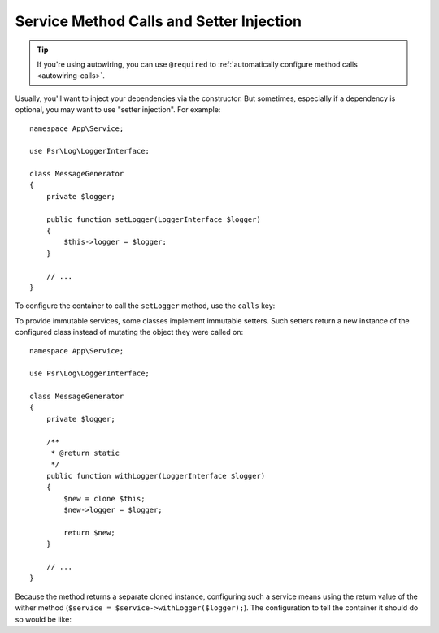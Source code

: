 .. index::
    single: DependencyInjection; Method Calls

Service Method Calls and Setter Injection
=========================================

.. tip::

    If you're using autowiring, you can use ``@required`` to
    :ref:`automatically configure method calls <autowiring-calls>`.

Usually, you'll want to inject your dependencies via the constructor. But sometimes,
especially if a dependency is optional, you may want to use "setter injection". For
example::

    namespace App\Service;

    use Psr\Log\LoggerInterface;

    class MessageGenerator
    {
        private $logger;

        public function setLogger(LoggerInterface $logger)
        {
            $this->logger = $logger;
        }

        // ...
    }

To configure the container to call the ``setLogger`` method, use the ``calls`` key:

.. configuration-block::

    .. code-block:: yaml

        # config/services.yaml
        services:
            App\Service\MessageGenerator:
                # ...
                calls:
                    - method: setLogger
                      arguments:
                          - '@logger'

    .. code-block:: xml

        <!-- config/services.xml -->
        <?xml version="1.0" encoding="UTF-8" ?>
        <container xmlns="http://symfony.com/schema/dic/services"
            xmlns:xsi="http://www.w3.org/2001/XMLSchema-instance"
            xsi:schemaLocation="http://symfony.com/schema/dic/services
                https://symfony.com/schema/dic/services/services-1.0.xsd">

            <services>
                <service id="App\Service\MessageGenerator">
                    <!-- ... -->
                    <call method="setLogger">
                        <argument type="service" id="logger"/>
                    </call>
                </service>
            </services>
        </container>

    .. code-block:: php

        // config/services.php
        namespace Symfony\Component\DependencyInjection\Loader\Configurator;

        use App\Service\MessageGenerator;

        return function(ContainerConfigurator $configurator) {
            // ...

            $services->set(MessageGenerator::class)
                ->call('setLogger', [ref('logger')]);
        };


.. versionadded:: 4.3

    The ``immutable-setter`` injection was introduced in Symfony 4.3.

To provide immutable services, some classes implement immutable setters.
Such setters return a new instance of the configured class
instead of mutating the object they were called on::

    namespace App\Service;

    use Psr\Log\LoggerInterface;

    class MessageGenerator
    {
        private $logger;

        /**
         * @return static
         */
        public function withLogger(LoggerInterface $logger)
        {
            $new = clone $this;
            $new->logger = $logger;

            return $new;
        }

        // ...
    }

Because the method returns a separate cloned instance, configuring such a service means using
the return value of the wither method (``$service = $service->withLogger($logger);``).
The configuration to tell the container it should do so would be like:

.. configuration-block::

    .. code-block:: yaml

        # config/services.yaml
        services:
            App\Service\MessageGenerator:
                # ...
                calls:
                    - method: withLogger
                      arguments:
                          - '@logger'
                      returns_clone: true

    .. code-block:: xml

        <!-- config/services.xml -->
        <?xml version="1.0" encoding="UTF-8" ?>
        <container xmlns="http://symfony.com/schema/dic/services"
            xmlns:xsi="https://www.w3.org/2001/XMLSchema-instance"
            xsi:schemaLocation="http://symfony.com/schema/dic/services
                https://symfony.com/schema/dic/services/services-1.0.xsd">

            <services>
                <service id="App\Service\MessageGenerator">
                    <!-- ... -->
                    <call method="withLogger" returns-clone="true">
                        <argument type="service" id="logger"/>
                    </call>
                </service>
            </services>
        </container>

    .. code-block:: php

        // config/services.php
        use App\Service\MessageGenerator;
        use Symfony\Component\DependencyInjection\Reference;

        $container->register(MessageGenerator::class)
            ->addMethodCall('withLogger', [new Reference('logger')], true);
